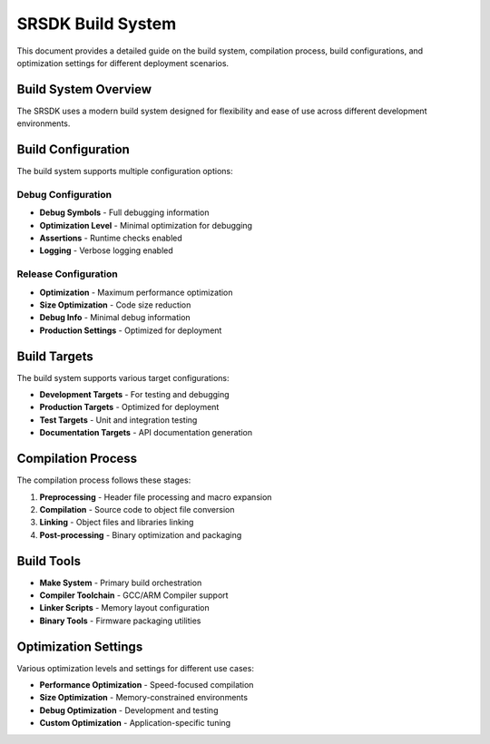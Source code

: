 SRSDK Build System
***************************

This document provides a detailed guide on the build system, compilation process, build configurations, and optimization settings for different deployment scenarios.

Build System Overview
======================

The SRSDK uses a modern build system designed for flexibility and ease of use across different development environments.

Build Configuration
====================

The build system supports multiple configuration options:

Debug Configuration
-------------------

* **Debug Symbols** - Full debugging information
* **Optimization Level** - Minimal optimization for debugging
* **Assertions** - Runtime checks enabled
* **Logging** - Verbose logging enabled

Release Configuration
---------------------

* **Optimization** - Maximum performance optimization
* **Size Optimization** - Code size reduction
* **Debug Info** - Minimal debug information
* **Production Settings** - Optimized for deployment

Build Targets
=============

The build system supports various target configurations:

* **Development Targets** - For testing and debugging
* **Production Targets** - Optimized for deployment
* **Test Targets** - Unit and integration testing
* **Documentation Targets** - API documentation generation

Compilation Process
===================

The compilation process follows these stages:

1. **Preprocessing** - Header file processing and macro expansion
2. **Compilation** - Source code to object file conversion
3. **Linking** - Object files and libraries linking
4. **Post-processing** - Binary optimization and packaging

Build Tools
===========

* **Make System** - Primary build orchestration
* **Compiler Toolchain** - GCC/ARM Compiler support
* **Linker Scripts** - Memory layout configuration
* **Binary Tools** - Firmware packaging utilities

Optimization Settings
=====================

Various optimization levels and settings for different use cases:

* **Performance Optimization** - Speed-focused compilation
* **Size Optimization** - Memory-constrained environments
* **Debug Optimization** - Development and testing
* **Custom Optimization** - Application-specific tuning
